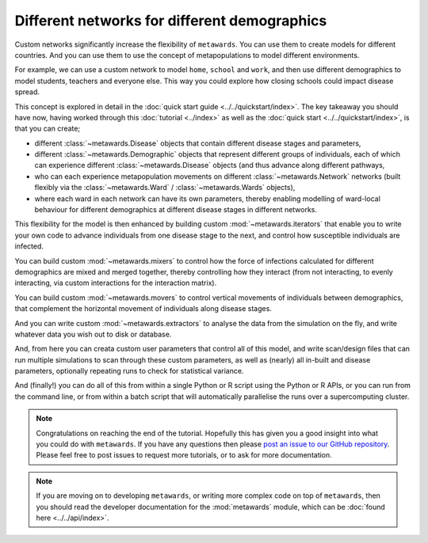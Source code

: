 =============================================
Different networks for different demographics
=============================================

Custom networks significantly increase the flexibility of ``metawards``.
You can use them to create models for different countries. And you can
use them to use the concept of metapopulations to model different
environments.

For example, we can use a custom network to model ``home``, ``school``
and ``work``, and then use different demographics to model
students, teachers and everyone else. This way
you could explore how closing schools could impact disease spread.

This concept is explored in detail in the
:doc:`quick start guide <../../quickstart/index>`. The key takeaway you should
have now, having worked through this
:doc:`tutorial <../index>` as well as the
:doc:`quick start <../../quickstart/index>`, is that you can create;

* different :class:`~metawards.Disease` objects that contain different
  disease stages and parameters,
* different :class:`~metawards.Demographic` objects that represent
  different groups of individuals, each of which can experience
  different :class:`~metawards.Disease` objects (and thus advance
  along different pathways,
* who can each experience metapopulation movements on different
  :class:`~metawards.Network` networks (built flexibly via the
  :class:`~metawards.Ward` / :class:`~metawards.Wards` objects),
* where each ward in each network can have its own parameters, thereby
  enabling modelling of ward-local behaviour for different demographics at
  different disease stages in different networks.

This flexibility for the model is then enhanced by building custom
:mod:`~metawards.iterators` that enable you to write your own code
to advance individuals from one disease stage to the next, and control
how susceptible individuals are infected.

You can build custom :mod:`~metawards.mixers` to control how the force
of infections calculated for different demographics are mixed and merged
together, thereby controlling how they interact (from not interacting,
to evenly interacting, via custom interactions for the interaction matrix).

You can build custom :mod:`~metawards.movers` to control vertical
movements of individuals between demographics, that complement the
horizontal movement of individuals along disease stages.

And you can write custom :mod:`~metawards.extractors` to analyse the
data from the simulation on the fly, and write whatever data you wish
out to disk or database.

And, from here you can creata custom user parameters that control all
of this model, and write scan/design files that can run multiple
simulations to scan through these custom parameters, as well as
(nearly) all in-built and disease parameters, optionally repeating
runs to check for statistical variance.

And (finally!) you can do all of this from within a single Python or R
script using the Python or R APIs, or you can run from the command line,
or from within a batch script that will automatically parallelise
the runs over a supercomputing cluster.

.. note::

   Congratulations on reaching the end of the tutorial. Hopefully this
   has given you a good insight into what you could do with ``metawards``.
   If you have any questions then please
   `post an issue to our GitHub repository <https://github.com/metawards/MetaWards/issues>`_.
   Please feel free to post issues to request more tutorials, or to
   ask for more documentation.

.. note::

   If you are moving on to developing ``metawards``, or writing more
   complex code on top of ``metawards``, then you should read the
   developer documentation for the :mod:`metawards` module, which can be
   :doc:`found here <../../api/index>`.
